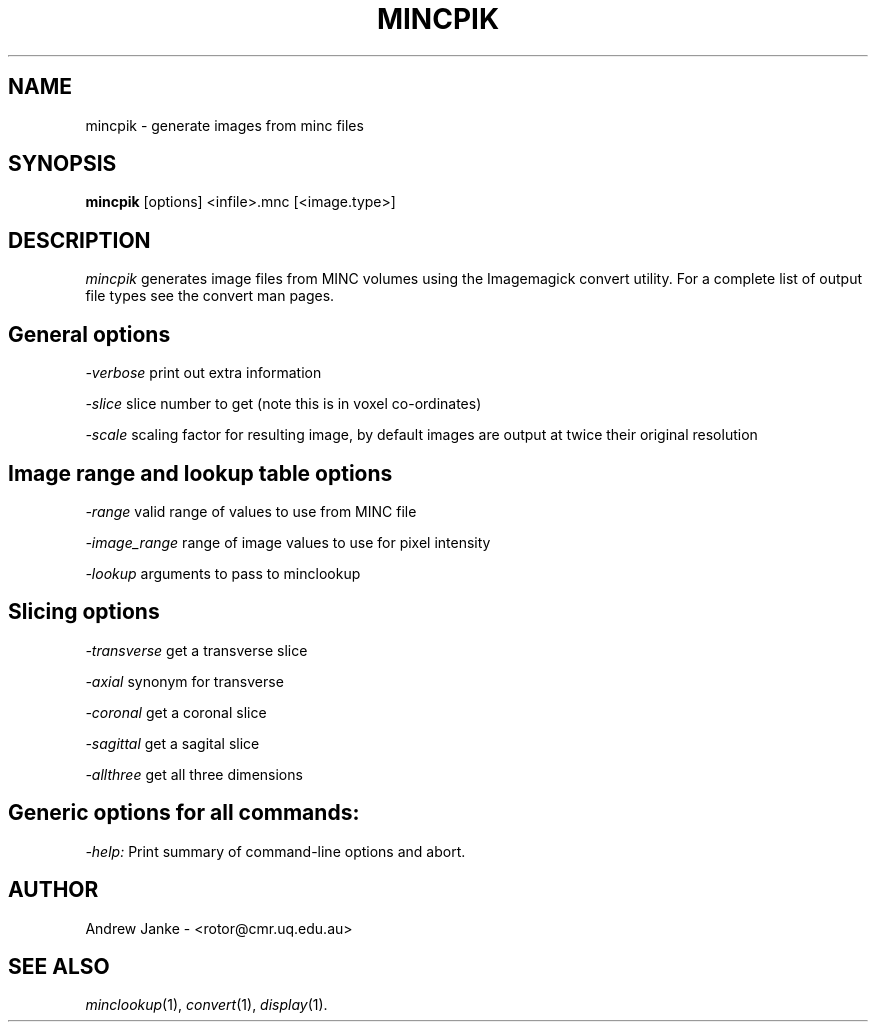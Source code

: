 .TH MINCPIK 1

.SH NAME
mincpik \- generate images from minc files

.SH SYNOPSIS
.B mincpik
[options] <infile>.mnc [<image.type>]

.SH DESCRIPTION
.I mincpik
generates image files from MINC volumes using the Imagemagick
convert utility. For a complete list of output file types see the
convert man pages.

.SH General options
.P
.I -verbose
print out extra information
.P
.I -slice
slice number to get (note this is in voxel co-ordinates)
.P
.I -scale
scaling factor for resulting image, by default images are output 
at twice their original resolution

.SH Image range and lookup table options
.P
.I -range
valid range of values to use from MINC file
.P
.I -image_range
range of image values to use for pixel intensity
.P
.I -lookup
arguments to pass to minclookup

.SH Slicing options
.P
.I -transverse   
get a transverse slice
.P
.I -axial
synonym for transverse
.P
.I -coronal
get a coronal slice
.P
.I -sagittal
get a sagital slice
.P
.I -allthree
get all three dimensions

.SH Generic options for all commands:
.P
.I -help:
Print summary of command-line options and abort.

.SH AUTHOR
Andrew Janke - <rotor@cmr.uq.edu.au>

.SH "SEE ALSO"
.IR minclookup (1),
.IR convert (1),
.IR display (1).
